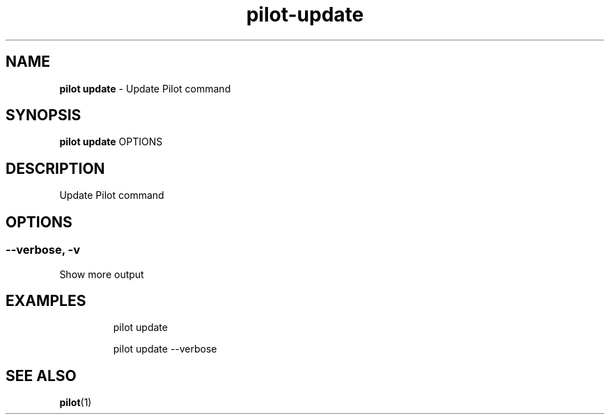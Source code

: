 .\" Automatically generated by Pandoc 3.1.13
.\"
.TH "pilot\-update" "1" "February 2025" "" "Update Pilot command"
.SH NAME
\f[B]pilot update\f[R] \- Update Pilot command
.SH SYNOPSIS
\f[B]pilot update\f[R] OPTIONS
.SH DESCRIPTION
Update Pilot command
.SH OPTIONS
.SS \-\-verbose, \-v
Show more output
.SH EXAMPLES
.IP
.EX
pilot update

pilot update \-\-verbose
.EE
.SH SEE ALSO
\f[B]pilot\f[R](1)
